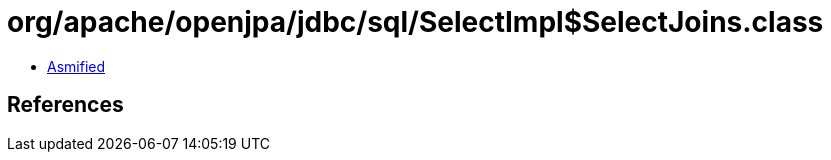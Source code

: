 = org/apache/openjpa/jdbc/sql/SelectImpl$SelectJoins.class

 - link:SelectImpl$SelectJoins-asmified.java[Asmified]

== References

